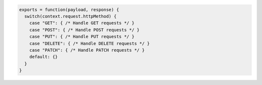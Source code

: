 .. code-block:: javascript
   
   exports = function(payload, response) {
     switch(context.request.httpMethod) {
       case "GET": { /* Handle GET requests */ }
       case "POST": { /* Handle POST requests */ }
       case "PUT": { /* Handle PUT requests */ }
       case "DELETE": { /* Handle DELETE requests */ }
       case "PATCH": { /* Handle PATCH requests */ }
       default: {}
     }
   }

